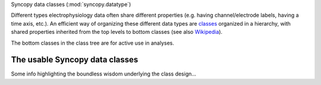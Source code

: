 
Syncopy data classes (:mod:`syncopy.datatype`)
 

Different types electrophysiology data often share different properties (e.g.
having channel/electrode labels, having a time axis, etc.). An efficient way of
organizing these different data types are `classes
<https://en.wikipedia.org/wiki/Class_(computer_programming)>`_ organized in a
hierarchy, with shared properties inherited from the top levels to bottom
classes (see also `Wikipedia
<https://en.wikipedia.org/wiki/Inheritance_(object-oriented_programming)>`_).

.. inheritance-diagram:: syncopy.AnalogData syncopy.SpectralData syncopy.SpikeData syncopy.EventData
   :top-classes: BaseData
   :parts: 1

The bottom classes in the class tree are for active use in analyses.

The usable Syncopy data classes
-------------------------------

Some info highlighting the boundless wisdom underlying the class design...

.. autosummary::
    :toctree: _stubs
    :template: syncopy_class.rst

    syncopy.AnalogData
    syncopy.SpectralData
    syncopy.SpikeData
    syncopy.EventData



